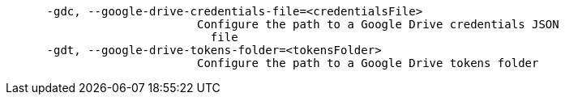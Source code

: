 [source,shell script]
----
      -gdc, --google-drive-credentials-file=<credentialsFile>
                            Configure the path to a Google Drive credentials JSON
                              file
      -gdt, --google-drive-tokens-folder=<tokensFolder>
                            Configure the path to a Google Drive tokens folder
----
